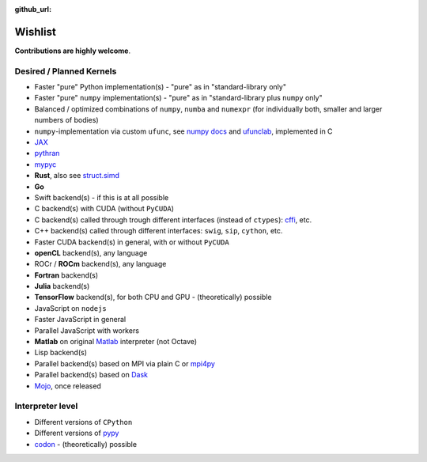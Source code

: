 :github_url:

.. _wishlist:

Wishlist
========

**Contributions are highly welcome**.

Desired / Planned Kernels
-------------------------

- Faster "pure" Python implementation(s) - "pure" as in "standard-library only"
- Faster "pure" ``numpy`` implementation(s) - "pure" as in "standard-library plus ``numpy`` only"
- Balanced / optimized combinations of ``numpy``, ``numba`` and ``numexpr`` (for individually both, smaller and larger numbers of bodies)
- ``numpy``-implementation via custom ``ufunc``, see `numpy docs`_ and `ufunclab`_, implemented in C
- `JAX`_
- `pythran`_
- `mypyc`_
- **Rust**, also see `struct.simd`_
- **Go**
- Swift backend(s) - if this is at all possible
- C backend(s) with CUDA (without ``PyCUDA``)
- C backend(s) called through trough different interfaces (instead of ``ctypes``): `cffi`_, etc.
- C++ backend(s) called through different interfaces: ``swig``, ``sip``, ``cython``, etc.
- Faster CUDA backend(s) in general, with or without ``PyCUDA``
- **openCL** backend(s), any language
- ROCr / **ROCm** backend(s), any language
- **Fortran** backend(s)
- **Julia** backend(s)
- **TensorFlow** backend(s), for both CPU and GPU - (theoretically) possible
- JavaScript on ``nodejs``
- Faster JavaScript in general
- Parallel JavaScript with workers
- **Matlab** on original `Matlab`_ interpreter (not Octave)
- Lisp backend(s)
- Parallel backend(s) based on MPI via plain C or `mpi4py`_
- Parallel backend(s) based on `Dask`_
- `Mojo`_, once released

.. _numpy docs: https://numpy.org/doc/stable/user/c-info.ufunc-tutorial.html
.. _ufunclab: https://github.com/WarrenWeckesser/ufunclab
.. _JAX: https://jax.readthedocs.io/en/latest/index.html
.. _pythran: https://github.com/serge-sans-paille/pythran
.. _mypyc: https://github.com/mypyc/mypyc
.. _struct.simd: https://doc.rust-lang.org/std/simd/struct.Simd.html
.. _Dask: https://www.dask.org/
.. _mpi4py: https://mpi4py.readthedocs.io/en/stable/
.. _Matlab: https://www.mathworks.com/help/matlab/matlab-engine-for-python.html
.. _cffi: https://cffi.readthedocs.io/en/latest/
.. _Mojo: https://docs.modular.com/mojo/

Interpreter level
-----------------

- Different versions of ``CPython``
- Different versions of `pypy`_
- `codon`_ - (theoretically) possible

.. _pypy: https://www.pypy.org/
.. _codon: https://github.com/exaloop/codon
